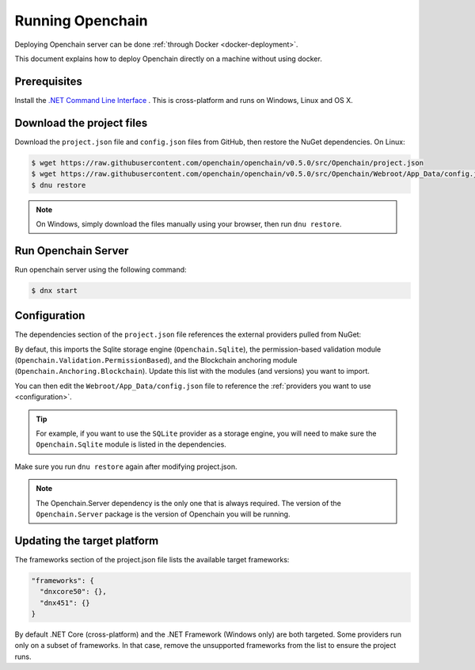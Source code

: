 Running Openchain
=================

Deploying Openchain server can be done :ref:`through Docker <docker-deployment>`.

This document explains how to deploy Openchain directly on a machine without using docker.

Prerequisites
-------------

Install the `.NET Command Line Interface <https://dotnet.github.io/docs/getting-started/installing/index.html>`_ . This is cross-platform and runs on Windows, Linux and OS X.

Download the project files
--------------------------

Download the ``project.json`` file and ``config.json`` files from GitHub, then restore the NuGet dependencies. On Linux:

.. code-block:: bash

    $ wget https://raw.githubusercontent.com/openchain/openchain/v0.5.0/src/Openchain/project.json
    $ wget https://raw.githubusercontent.com/openchain/openchain/v0.5.0/src/Openchain/Webroot/App_Data/config.json -P Webroot/App_Data
    $ dnu restore

.. note:: On Windows, simply download the files manually using your browser, then run ``dnu restore``.

Run Openchain Server
--------------------

Run openchain server using the following command:

.. code-block:: bash

    $ dnx start

Configuration
-------------

The dependencies section of the ``project.json`` file references the external providers pulled from NuGet:

.. code-block:: json
   :emphasize-lines: 4-6

    "dependencies": {
      "Openchain.Server": "0.5.0-rc1",

      "Openchain.Sqlite": "0.5.0-rc1",
      "Openchain.Validation.PermissionBased": "0.5.0-rc1",
      "Openchain.Anchoring.Blockchain": "0.5.0-rc1"
    },

By defaut, this imports the Sqlite storage engine (``Openchain.Sqlite``), the permission-based validation module (``Openchain.Validation.PermissionBased``), and the Blockchain anchoring module (``Openchain.Anchoring.Blockchain``). Update this list with the modules (and versions) you want to import.

You can then edit the ``Webroot/App_Data/config.json`` file to reference the :ref:`providers you want to use <configuration>`.

.. tip:: For example, if you want to use the ``SQLite`` provider as a storage engine, you will need to make sure the ``Openchain.Sqlite`` module is listed in the dependencies.

Make sure you run ``dnu restore`` again after modifying project.json.

.. note:: The Openchain.Server dependency is the only one that is always required. The version of the ``Openchain.Server`` package is the version of Openchain you will be running.

Updating the target platform
----------------------------

The frameworks section of the project.json file lists the available target frameworks:

.. code-block:: json

    "frameworks": {
      "dnxcore50": {},
      "dnx451": {}
    }

By default .NET Core (cross-platform) and the .NET Framework (Windows only) are both targeted. Some providers run only on a subset of frameworks. In that case, remove the unsupported frameworks from the list to ensure the project runs.
